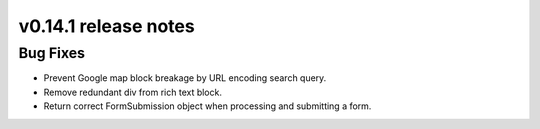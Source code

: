 v0.14.1 release notes
=====================


Bug Fixes
---------

* Prevent Google map block breakage by URL encoding search query.
* Remove redundant div from rich text block.
* Return correct FormSubmission object when processing and submitting a form.
